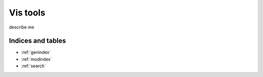 .. askap.akvis documentation master file, created by sphinx-quickstart
   on Thu Mar 19 11:46:41 2014.
   You can adapt this file completely to your liking, but it should at least
   contain the root `toctree` directive.

=========
Vis tools
=========

describe me

Indices and tables
==================

* :ref:`genindex`
* :ref:`modindex`
* :ref:`search`
